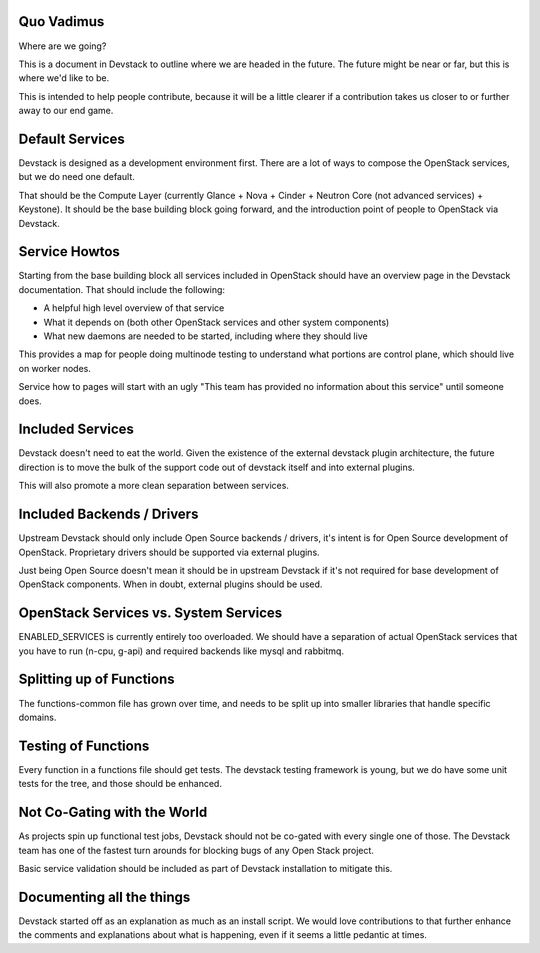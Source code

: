 =============
 Quo Vadimus
=============

Where are we going?

This is a document in Devstack to outline where we are headed in the
future. The future might be near or far, but this is where we'd like
to be.

This is intended to help people contribute, because it will be a
little clearer if a contribution takes us closer to or further away to
our end game.

==================
 Default Services
==================

Devstack is designed as a development environment first. There are a
lot of ways to compose the OpenStack services, but we do need one
default.

That should be the Compute Layer (currently Glance + Nova + Cinder +
Neutron Core (not advanced services) + Keystone). It should be the
base building block going forward, and the introduction point of
people to OpenStack via Devstack.

================
 Service Howtos
================

Starting from the base building block all services included in
OpenStack should have an overview page in the Devstack
documentation. That should include the following:

- A helpful high level overview of that service
- What it depends on (both other OpenStack services and other system
  components)
- What new daemons are needed to be started, including where they
  should live

This provides a map for people doing multinode testing to understand
what portions are control plane, which should live on worker nodes.

Service how to pages will start with an ugly "This team has provided
no information about this service" until someone does.

===================
 Included Services
===================

Devstack doesn't need to eat the world. Given the existence of the
external devstack plugin architecture, the future direction is to move
the bulk of the support code out of devstack itself and into external
plugins.

This will also promote a more clean separation between services.

=============================
 Included Backends / Drivers
=============================

Upstream Devstack should only include Open Source backends / drivers,
it's intent is for Open Source development of OpenStack. Proprietary
drivers should be supported via external plugins.

Just being Open Source doesn't mean it should be in upstream Devstack
if it's not required for base development of OpenStack
components. When in doubt, external plugins should be used.

========================================
 OpenStack Services vs. System Services
========================================

ENABLED_SERVICES is currently entirely too overloaded. We should have
a separation of actual OpenStack services that you have to run (n-cpu,
g-api) and required backends like mysql and rabbitmq.

===========================
 Splitting up of Functions
===========================

The functions-common file has grown over time, and needs to be split
up into smaller libraries that handle specific domains.

======================
 Testing of Functions
======================

Every function in a functions file should get tests. The devstack
testing framework is young, but we do have some unit tests for the
tree, and those should be enhanced.

==============================
 Not Co-Gating with the World
==============================

As projects spin up functional test jobs, Devstack should not be
co-gated with every single one of those. The Devstack team has one of
the fastest turn arounds for blocking bugs of any Open Stack
project.

Basic service validation should be included as part of Devstack
installation to mitigate this.

============================
 Documenting all the things
============================

Devstack started off as an explanation as much as an install
script. We would love contributions to that further enhance the
comments and explanations about what is happening, even if it seems a
little pedantic at times.
